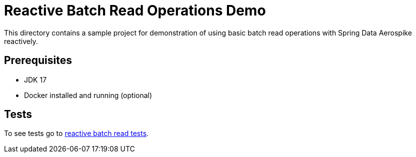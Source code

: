 [[demo-simple-crud]]
= Reactive Batch Read Operations Demo

This directory contains a sample project for demonstration of using basic batch read operations with Spring Data Aerospike reactively.

== Prerequisites

- JDK 17
- Docker installed and running (optional)

== Tests

:base_path_reactive: ../../../../../../../..
:tests_path_reactive: examples-reactive/src/test/java/com/demo/reactive

To see tests go to link:{base_path_reactive}/{tests_path_reactive}/batchread[reactive batch read tests].
